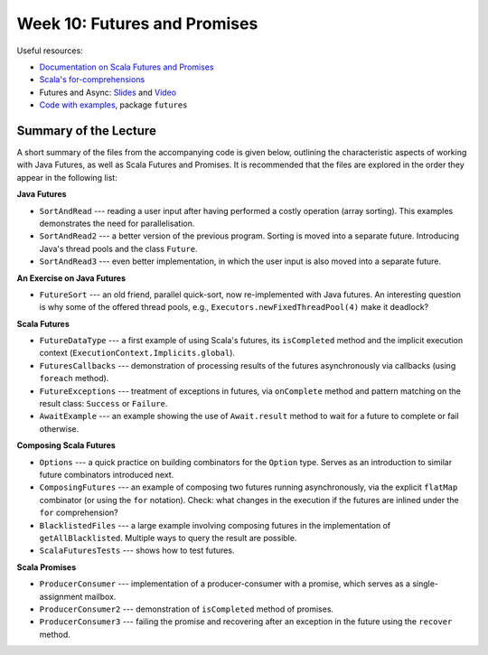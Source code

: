 .. -*- mode: rst -*-

Week 10: Futures and Promises
=============================

Useful resources:

* `Documentation on Scala Futures and Promises
  <https://docs.scala-lang.org/overviews/core/futures.html>`_
* `Scala's for-comprehensions <https://docs.scala-lang.org/tutorials/FAQ/yield.html>`_
* Futures and Async: `Slides
  <https://speakerdeck.com/phaller/futures-and-async-when-to-use-which>`_
  and `Video <https://www.youtube.com/watch?v=TyuPdFDxkro>`_
* `Code with examples
  <https://github.com/ysc3248/lectures-2020/tree/10-futures>`_,
  package ``futures``

Summary of the Lecture
----------------------

A short summary of the files from the accompanying code is given
below, outlining the characteristic aspects of working with Java
Futures, as well as Scala Futures and Promises. It is recommended that
the files are explored in the order they appear in the following list:

**Java Futures**

* ``SortAndRead`` --- reading a user input after having performed a
  costly operation (array sorting). This examples demonstrates the
  need for parallelisation.

* ``SortAndRead2`` --- a better version of the previous program.
  Sorting is moved into a separate future. Introducing Java's thread
  pools and the class ``Future``.

* ``SortAndRead3`` --- even better implementation, in which the user
  input is also moved into a separate future.

**An Exercise on Java Futures**

* ``FutureSort`` --- an old friend, parallel quick-sort, now
  re-implemented with Java futures. An interesting question is why
  some of the offered thread pools, e.g.,
  ``Executors.newFixedThreadPool(4)`` make it deadlock?

**Scala Futures**

* ``FutureDataType`` --- a first example of using Scala's futures, its
  ``isCompleted`` method and the implicit execution context
  (``ExecutionContext.Implicits.global``).

* ``FuturesCallbacks`` --- demonstration of processing results of the
  futures asynchronously via callbacks (using ``foreach`` method).

* ``FutureExceptions`` --- treatment of exceptions in futures, via
  ``onComplete`` method and pattern matching on the result class:
  ``Success`` or ``Failure``.

* ``AwaitExample`` --- an example showing the use of ``Await.result``
  method to wait for a future to complete or fail otherwise.

**Composing Scala Futures**

* ``Options`` --- a quick practice on building combinators for the
  ``Option`` type. Serves as an introduction to similar future
  combinators introduced next.

* ``ComposingFutures`` --- an example of composing two futures running
  asynchronously, via the explicit ``flatMap`` combinator (or using
  the ``for`` notation). Check: what changes in the execution if the
  futures are inlined under the ``for`` comprehension?

* ``BlacklistedFiles`` --- a large example involving composing
  futures in the implementation of ``getAllBlacklisted``. Multiple
  ways to query the result are possible.

* ``ScalaFuturesTests`` --- shows how to test futures.

**Scala Promises**

* ``ProducerConsumer`` --- implementation of a producer-consumer with a
  promise, which serves as a single-assignment mailbox.

* ``ProducerConsumer2`` --- demonstration of ``isCompleted`` method of
  promises.

* ``ProducerConsumer3`` --- failing the promise and recovering after an
  exception in the future using the ``recover`` method.
